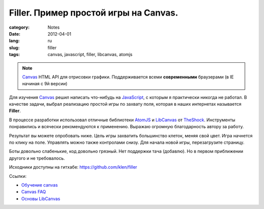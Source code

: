 Filler. Пример простой игры на Canvas.
######################################

:category: Notes
:date: 2012-04-01
:lang: ru
:slug: filler
:tags: canvas, javascript, filler, libcanvas, atomjs

.. note:: Canvas_ HTML API для отрисовки графики. Поддерживается всеми
            **современными** браузерами (в IE начиная с 9й версии)

Для изучения Canvas_ решил написать что-нибудь на JavaScript_, с которым я 
практически никогда не работал. В качестве задачи, выбрал реализацию простой игры
по захвату поля, которая в наших интернетах называется **Filler**.

В процессе разработки использовал отличные библиотеки AtomJS_ и LibCanvas_ от
TheShock_. Инструменты понравились и всячески рекомендуются к применению.
Выражаю огромную благодарность автору за работу.

Результат вы можете опробовать ниже. Цель игры захватить большинство клеток,
меняя свой цвет. Игра начнется по клику на поле. Управлять можно также контролами снизу.
Для начала новой игры, перезагрузите страницу.

Боты довольно слабенькие, код довольно грязный. Нет поддержки тача (добавлю).
Но в первом приближении другого и не требовалось.

Исходники доступны на гитхабе: https://github.com/klen/filler

.. raw:: html

    <div class="filler"></div>
    <style>
        .filler { background: #000; width: 760px; margin: 0 auto; padding: 10px 0;}
        .filler div { margin: 0 auto; }
    </style>
    <script src="../theme/other/filler.js" type="text/javascript"></script>
    <script>atom.dom(function(){
            window.game = new Filler.Game({
                appendTo: '.filler',
                engineSize: new Point(25,20) });
        });
    </script>


Ссылки:

* `Обучение canvas <https://developer.mozilla.org/ru/%D0%9E%D0%B1%D1%83%D1%87%D0%B5%D0%BD%D0%B8%D0%B5_canvas>`_
* `Canvas FAQ <http://habrahabr.ru/post/119772/>`_
* `Основы LibCanvas <http://habrahabr.ru/post/121046/>`_


.. _Canvas: http://ru.wikipedia.org/wiki/Canvas_(HTML)
.. _JavaScript: http://ru.wikipedia.org/wiki/JavaScript
.. _TheShock: https://github.com/theshock
.. _AtomJS: https://github.com/theshock/atomjs
.. _LIBCanvas: https://github.com/theshock/libcanvas
